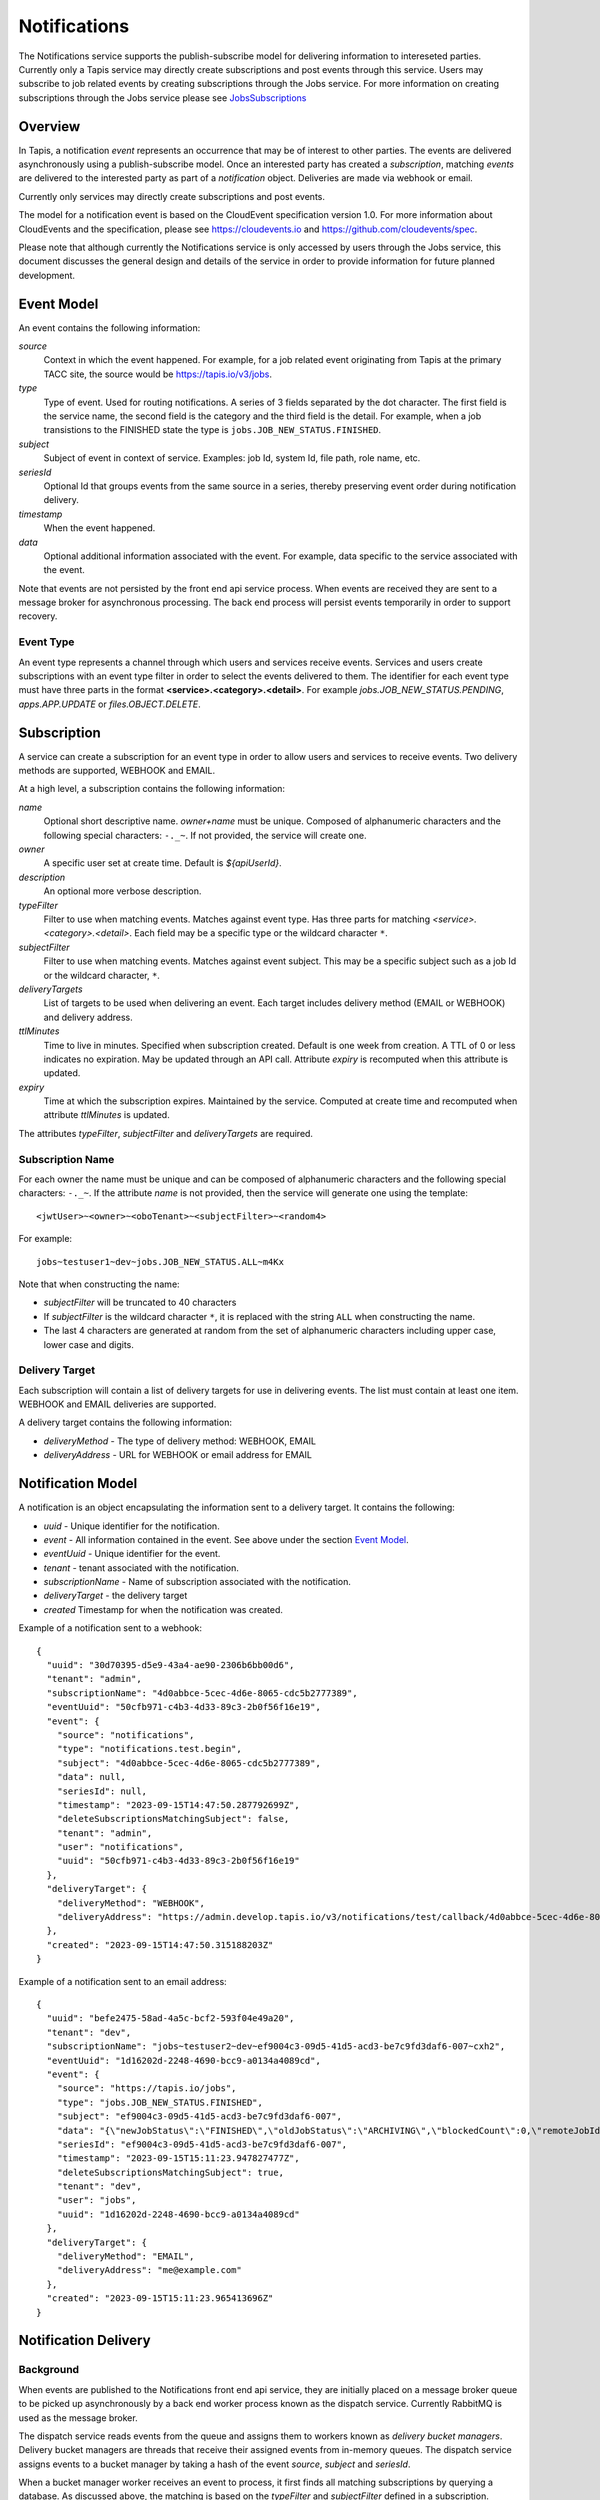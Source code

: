.. _notifications:

=============
Notifications
=============

The Notifications service supports the publish-subscribe model for delivering information to intereseted parties.
Currently only a Tapis service may directly create subscriptions and post events through this service. Users may
subscribe to job related events by creating subscriptions through the Jobs service. 
For more information on creating subscriptions through the Jobs service please see JobsSubscriptions_

.. _JobsSubscriptions: https://tapis.readthedocs.io/en/latest/technical/jobs.html#subscriptions

--------
Overview
--------
In Tapis, a notification *event* represents an occurrence that may be of interest to other parties. The
events are delivered asynchronously using a publish-subscribe model. Once an interested party has created a
*subscription*, matching *events* are delivered to the interested party as part of a *notification* object.
Deliveries are made via webhook or email. 

Currently only services may directly create subscriptions and post events.

The model for a notification event is based on the CloudEvent specification version 1.0.
For more information about CloudEvents and the specification, please see https://cloudevents.io and
https://github.com/cloudevents/spec.


Please note that although currently the Notifications service is only accessed by users through the Jobs
service, this document discusses the general design and details of the service in order to provide
information for future planned development.

-----------
Event Model
-----------
An event contains the following information:

*source*
  Context in which the event happened. For example, for a job related event originating from Tapis at the
  primary TACC site, the source would be https://tapis.io/v3/jobs.
*type*
  Type of event. Used for routing notifications. A series of 3 fields separated by the dot character.
  The first field is the service name, the second field is the category and the third field is the detail.
  For example, when a job transistions to the FINISHED state the type is ``jobs.JOB_NEW_STATUS.FINISHED``.
*subject*
  Subject of event in context of service. Examples: job Id, system Id, file path, role name, etc.
*seriesId*
  Optional Id that groups events from the same source in a series, thereby preserving event order during
  notification delivery.
*timestamp*
  When the event happened.
*data*
  Optional additional information associated with the event. For example, data specific to the service associated
  with the event.

Note that events are not persisted by the front end api service process. When events are received they are sent
to a message broker for asynchronous processing. The back end process will persist events temporarily in order
to support recovery.

Event Type
~~~~~~~~~~

An event type represents a channel through which users and services receive events. Services and users create
subscriptions with an event type filter in order to select the events delivered to them. The identifier for each
event type must have three parts in the format **<service>.<category>.<detail>**.
For example *jobs.JOB_NEW_STATUS.PENDING*, *apps.APP.UPDATE* or *files.OBJECT.DELETE*.

------------
Subscription
------------
A service can create a subscription for an event type in order to allow users and services to receive events.
Two delivery methods are supported, WEBHOOK and EMAIL.

At a high level, a subscription contains the following information:

*name*
  Optional short descriptive name. *owner+name* must be unique. Composed of alphanumeric characters and the following
  special characters: ``-._~``. If not provided, the service will create one.
*owner*
  A specific user set at create time. Default is *${apiUserId}*.
*description*
  An optional more verbose description.
*typeFilter*
  Filter to use when matching events. Matches against event type. Has three parts for matching
  *<service>.<category>.<detail>*. Each field may be a specific type or the wildcard character ``*``.
*subjectFilter*
  Filter to use when matching events. Matches against event subject. This may be a specific subject such as a job Id
  or the wildcard character, ``*``.
*deliveryTargets*
  List of targets to be used when delivering an event. Each target includes delivery method (EMAIL or WEBHOOK) and
  delivery address.
*ttlMinutes*
  Time to live in minutes. Specified when subscription created. Default is one week from creation.
  A TTL of 0 or less indicates no expiration. May be updated through an API call. Attribute *expiry* is recomputed when
  this attribute is updated.
*expiry*
  Time at which the subscription expires. Maintained by the service. Computed at create time and recomputed when attribute
  *ttlMinutes* is updated.

The attributes *typeFilter*, *subjectFilter* and *deliveryTargets* are required.

Subscription Name
~~~~~~~~~~~~~~~~~

For each owner the name must be unique and can be composed of alphanumeric characters and the following special
characters: ``-._~``. If the attribute *name* is not provided, then the service will generate one using the template::

 <jwtUser>~<owner>~<oboTenant>~<subjectFilter>~<random4>

For example::

 jobs~testuser1~dev~jobs.JOB_NEW_STATUS.ALL~m4Kx

Note that when constructing the name:

* *subjectFilter* will be truncated to 40 characters
* If *subjectFilter* is the wildcard character ``*``, it is replaced with the string ``ALL`` when constructing the name.
* The last 4 characters are generated at random from the set of alphanumeric characters including upper case, lower case and digits.


Delivery Target
~~~~~~~~~~~~~~~

Each subscription will contain a list of delivery targets for use in delivering events.
The list must contain at least one item. WEBHOOK and EMAIL deliveries are supported.

A delivery target contains the following information:

* *deliveryMethod* - The type of delivery method: WEBHOOK, EMAIL
* *deliveryAddress* - URL for WEBHOOK or email address for EMAIL


------------------
Notification Model
------------------
A notification is an object encapsulating the information sent to a delivery target. It contains the following:

* *uuid* - Unique identifier for the notification.
* *event* - All information contained in the event. See above under the section `Event Model`_.
* *eventUuid* - Unique identifier for the event.
* *tenant* - tenant associated with the notification.
* *subscriptionName* - Name of subscription associated with the notification.
* *deliveryTarget* - the delivery target
* *created* Timestamp for when the notification was created.

Example of a notification sent to a webhook::

 {
   "uuid": "30d70395-d5e9-43a4-ae90-2306b6bb00d6",
   "tenant": "admin",
   "subscriptionName": "4d0abbce-5cec-4d6e-8065-cdc5b2777389",
   "eventUuid": "50cfb971-c4b3-4d33-89c3-2b0f56f16e19",
   "event": {
     "source": "notifications",
     "type": "notifications.test.begin",
     "subject": "4d0abbce-5cec-4d6e-8065-cdc5b2777389",
     "data": null,
     "seriesId": null,
     "timestamp": "2023-09-15T14:47:50.287792699Z",
     "deleteSubscriptionsMatchingSubject": false,
     "tenant": "admin",
     "user": "notifications",
     "uuid": "50cfb971-c4b3-4d33-89c3-2b0f56f16e19"
   },
   "deliveryTarget": {
     "deliveryMethod": "WEBHOOK",
     "deliveryAddress": "https://admin.develop.tapis.io/v3/notifications/test/callback/4d0abbce-5cec-4d6e-8065-cdc5b2777389/"
   },
   "created": "2023-09-15T14:47:50.315188203Z"
 }

Example of a notification sent to an email address::

 {
   "uuid": "befe2475-58ad-4a5c-bcf2-593f04e49a20",
   "tenant": "dev",
   "subscriptionName": "jobs~testuser2~dev~ef9004c3-09d5-41d5-acd3-be7c9fd3daf6-007~cxh2",
   "eventUuid": "1d16202d-2248-4690-bcc9-a0134a4089cd",
   "event": {
     "source": "https://tapis.io/jobs",
     "type": "jobs.JOB_NEW_STATUS.FINISHED",
     "subject": "ef9004c3-09d5-41d5-acd3-be7c9fd3daf6-007",
     "data": "{\"newJobStatus\":\"FINISHED\",\"oldJobStatus\":\"ARCHIVING\",\"blockedCount\":0,\"remoteJobId\":\"35299a7d78f1591e395fdcec9dc6b1f3606be9f56f38453129b6ccc383ed9759\",\"remoteJobId2\":null,\"remoteOutcome\":\"FINISHED\",\"remoteResultInfo\":\"0\",\"remoteQueue\":null,\"remoteSubmitted\":\"2023-09-15T15:11:18.354731067Z\",\"remoteStarted\":null,\"remoteEnded\":null,\"jobName\":\"Tapis V3 smoketest job\",\"jobUuid\":\"ef9004c3-09d5-41d5-acd3-be7c9fd3daf6-007\",\"jobOwner\":\"testuser2\",\"message\":\"The job has transitioned to a new status: FINISHED. The previous job status was ARCHIVING.\"}",
     "seriesId": "ef9004c3-09d5-41d5-acd3-be7c9fd3daf6-007",
     "timestamp": "2023-09-15T15:11:23.947827477Z",
     "deleteSubscriptionsMatchingSubject": true,
     "tenant": "dev",
     "user": "jobs",
     "uuid": "1d16202d-2248-4690-bcc9-a0134a4089cd"
   },
   "deliveryTarget": {
     "deliveryMethod": "EMAIL",
     "deliveryAddress": "me@example.com"
   },
   "created": "2023-09-15T15:11:23.965413696Z"
 }


---------------------
Notification Delivery
---------------------

Background
~~~~~~~~~~

When events are published to the Notifications front end api service, they are initially placed on a message
broker queue to be picked up asynchronously by a back end worker process known as the dispatch service.
Currently RabbitMQ is used as the message broker. 

The dispatch service reads events from the queue and assigns them to workers known as *delivery bucket managers*.
Delivery bucket managers are threads that receive their assigned events from in-memory queues.
The dispatch service assigns events to a bucket manager by taking a hash of the event *source*,
*subject* and *seriesId*.

When a bucket manager worker receives an event to process, it first finds all matching subscriptions by
querying a database. As discussed above, the matching is based on the *typeFilter* and *subjectFilter*
defined in a subscription.

For each delivery target in each matching subscription, the worker creates a Notification object and persists it
to a database. By persisting to a database we are able to support recovery and retries. The worker then begins
the process of delivering the notifications.


Configuring for EMAIL Delivery
~~~~~~~~~~~~~~~~~~~~~~~~~~~~~~
Supporting delivery by EMAIL involves configuring the Tapis Notifications service to use an SMTP relay.
This must be done by the Tapis systems administrator. Parameters for the relay are set as environment variables
to be picked up by the dispatcher service when it is started during a deployment.
For more information on deployer configuration please see `Notifications_Email_Config`_.

.. _Notifications_Email_Config: https://tapis.readthedocs.io/en/latest/deployment/deployer.html#configuring-support-for-email-notifications


Please note that deployer currently only supports template variables for TAPIS_MAIL_PROVIDER, TAPIS_SMTP_HOST and TAPIS_SMTP_PORT.
Other environment variables must be set manually in the deployment. 

The environment variables used to configure email delivery are:

*TAPIS_MAIL_PROVIDER*
  Optional. Supported values: SMTP, LOG, NONE. Default is LOG.
  This should typically be set to SMTP. Setting to LOG results in the dispatcher generating a log message showing
  the email information. Setting to NONE results in delivery being a NO-OP.
*TAPIS_SMTP_HOST*
  Required if provider is SMTP. Host to use as relay when sending email via SMTP.
*TAPIS_SMTP_PORT*
  Optional. Port used when sending email using SMTP. Default is 25.
*TAPIS_SMTP_FROM_NAME*
  Optional. Name for the email `From:` field. Default value is *Tapis Notifications Service*.
*TAPIS_SMTP_FROM_ADDRESS*
  Optional. Address for the email `From:` field. Default value is *no-reply@nowhere.com*.
*TAPIS_SMTP_AUTH*
  Optional. Boolean indicating if SMTP server requires a username and password. Default is *false*.
*TAPIS_SMTP_USER*
  Required if TAPIS_SMTP_AUTH is *true*.
*TAPIS_SMTP_PASSWORD*
  Required if TAPIS_SMTP_AUTH is *true*.

EMAIL Delivery
~~~~~~~~~~~~~~
When the notification delivery method is of type EMAIL, the dispatch worker will send an email using SMTP.

The ``To:`` field for the email will be the notification delivery address.

The ``From:`` field for the email will depend on the configuration parameters, as discussed above in the
section `Configuring for EMAIL Delivery`_. By default this will be::

  Tapis Notifications Service <no-reply@nowhere.com>

The ``Subject:`` of the email will have the following format::

  Tapis v3 notification. Event type: <event_type> subject: <subject>

If the event has no *subject* then the email subject will not have the subject portion.

An example email subject for the case where the event contains a *subject* attribute::

  Tapis v3 notification. Event type: jobs.JOB_NEW_STATUS.FINISHED subject: 1451b0ef-c057-4177-acd5-51a4901acb07-007

The body of the email will contain the notification data as json. An example may be found above under the section
`Notification Model`_. 

WEBHOOK Delivery
~~~~~~~~~~~~~~~~
When the notification delivery method is of type WEBHOOK, the dispatch worker will deliver the notification using an
HTTP POST request. The media type for the request will be *application/json* and the following header will be
added: ``User-Agent: Tapis/v3``.

The request body will be a json structure with the notification information.
An example may be found above under the section `Notification Model`_. 

------
Tables
------

Subscription Attributes
~~~~~~~~~~~~~~~~~~~~~~~

+-----------------+----------------+--------------------+-------------------------------------------------------------------------+
| Attribute       | Type           | Example            | Notes                                                                   |
+=================+================+====================+=========================================================================+
| tenant          | String         | designsafe         | - Name of the tenant associated with the subscription.                  |
|                 |                |                    | - *tenant* + *owner* + *name* must be unique.                           |
|                 |                |                    | - Determined by the service at creation time.                           |
+-----------------+----------------+--------------------+-------------------------------------------------------------------------+
| name            | String         | my-email-ntf-1     | - Optional short descriptive name.                                      |
|                 |                |                    | - *tenant* + *owner* + *name* must be unique.                           |
|                 |                |                    | - Allowed characters: Alphanumeric [0-9a-zA-Z] and ``-._~``.            |
|                 |                |                    | - If not provided the service will create one.                          |
+-----------------+----------------+--------------------+-------------------------------------------------------------------------+
| owner           | String         | jdoe               | - username of *owner*.                                                  |
|                 |                |                    | - Variable references: *${apiUserId}*. Resolved at create time.         |
|                 |                |                    | - By default this is the resolved value for *${apiUserId}*.             |
+-----------------+----------------+--------------------+-------------------------------------------------------------------------+
| description     | String         | My email           | - Optional more verbose description. Maximum length of 2048 characters. |
+-----------------+----------------+--------------------+-------------------------------------------------------------------------+
| enabled         | boolean        | FALSE              | - Indicates if subscription is active.                                  |
|                 |                |                    | - May be updated using the enable/disable endpoints.                    |
|                 |                |                    | - By default this is *true*.                                            |
+-----------------+----------------+--------------------+-------------------------------------------------------------------------+
| typeFilter      | String         | apps.APP.DELETE    | - Filter to use when matching events.                                   |
|                 |                |                    | - Matches against event type.                                           |
|                 |                |                    | - Has three dot separated parts: *<service>.<category>.<detail>*.       |
|                 |                |                    | - Each part may be a specific type or the wildcard character \*.        |
+-----------------+----------------+--------------------+-------------------------------------------------------------------------+
| subjectFilter   | String         | <job-id>           | - Filter to use when matching events.                                   |
|                 |                |                    | - Matches against event subject.                                        |
|                 |                |                    | - Can be specific for an exact match or the wildcard character \*.      |
+-----------------+----------------+--------------------+-------------------------------------------------------------------------+
| deliveryTargets |                |                    | - List of delivery targets to be used when delivering a matching event. |
|                 |                |                    | - Must have at least one.                                               |
|                 |                |                    | - Each target includes delivery method and delivery address.            |
|                 |                |                    | - Delivery methods supported: WEBHOOK, EMAIL                            |
+-----------------+----------------+--------------------+-------------------------------------------------------------------------+
| ttlMinutes      | int            | 60                 | - Time to live in minutes. Can be updated.                              |
|                 |                |                    | - Service will compute expiry based on this attribute.                  |
|                 |                |                    | - Default is one week from creation.                                    |
|                 |                |                    | - Value of 0 indicates no expiration.                                   |
+-----------------+----------------+--------------------+-------------------------------------------------------------------------+
| expiry          | Timestamp      |2020-06-26T15:10:43Z| - Time at which the subscription expires and will be deleted.           |
|                 |                |                    | - Maintained by the service.                                            |
|                 |                |                    | - Computed at create time.                                              |
|                 |                |                    | - Recomputed when attribute *ttlMinutes* is updated.                    |
+-----------------+----------------+--------------------+-------------------------------------------------------------------------+
| uuid            | UUID           |                    | - Auto-generated by service.                                            |
+-----------------+----------------+--------------------+-------------------------------------------------------------------------+
| created         | Timestamp      |2020-06-19T15:10:43Z| - When the subscription was created. Maintained by service.             |
+-----------------+----------------+--------------------+-------------------------------------------------------------------------+
| updated         | Timestamp      |2020-06-20T23:21:22Z| - When the subscription was last updated. Maintained by service.        |
+-----------------+----------------+--------------------+-------------------------------------------------------------------------+

Event Attributes
~~~~~~~~~~~~~~~~

+-----------+--------+------------------------+--------------------------------------------------------------------+
| Attribute | Type   | Example                | Notes                                                              |
+===========+========+========================+====================================================================+
| source    | String |https://tapis.io/v3/jobs| - Context in which event happened.                                 |
+-----------+--------+------------------------+--------------------------------------------------------------------+
| type      | String | apps.APP.DELETE        | - Type of event. Used for routing notifications.                   |
|           |        |                        | - Pattern is `<service>.<category>.<detail>`                       |
+-----------+--------+------------------------+--------------------------------------------------------------------+
| subject   | String |  <job-id>              | - Subject of event in the context of the service.                  |
|           |        |                        | - Examples: job Id, app Id, file path, role name, etc.             |
+-----------+--------+------------------------+--------------------------------------------------------------------+
| data      | String |                        | - Optional additional information associated with the event.       |
|           |        |                        | - Data specific to the service associated with the event.          |
+-----------+--------+------------------------+--------------------------------------------------------------------+
| seriesId  | String |                        | - Optional Id that groups events from the same source in a series. |
|           |        |                        | - Preserves event order during notification delivery.              |
+-----------+--------+------------------------+--------------------------------------------------------------------+
| timestamp | String | 2020-06-19T15:10:43Z   | - When the event happened.                                         |
+-----------+--------+------------------------+--------------------------------------------------------------------+

Notification Attributes
~~~~~~~~~~~~~~~~~~~~~~~

+----------------+--------+----------------------------------------------------------------+
| Attribute      | Type   | Notes                                                          |
+================+========+================================================================+
| uuid           | String | Unique identifier for the notification.                        |
+----------------+--------+----------------------------------------------------------------+
| tenant         | String | Tenant associated with the notification.                       |
+----------------+--------+----------------------------------------------------------------+
|subscriptionName| String | Name of subscription associated with the notification.         |
+----------------+--------+----------------------------------------------------------------+
| eventUuid      | String | Unique identifier for the event contained in the notification. |
+----------------+--------+----------------------------------------------------------------+
| event          | Event  | Event that triggered the notification.                         |
+----------------+--------+----------------------------------------------------------------+
| deliveryTarget | String | The delivery target for the notification.                      |
+----------------+--------+----------------------------------------------------------------+
| created        | String | When the notification was created.                             |
+----------------+--------+----------------------------------------------------------------+
